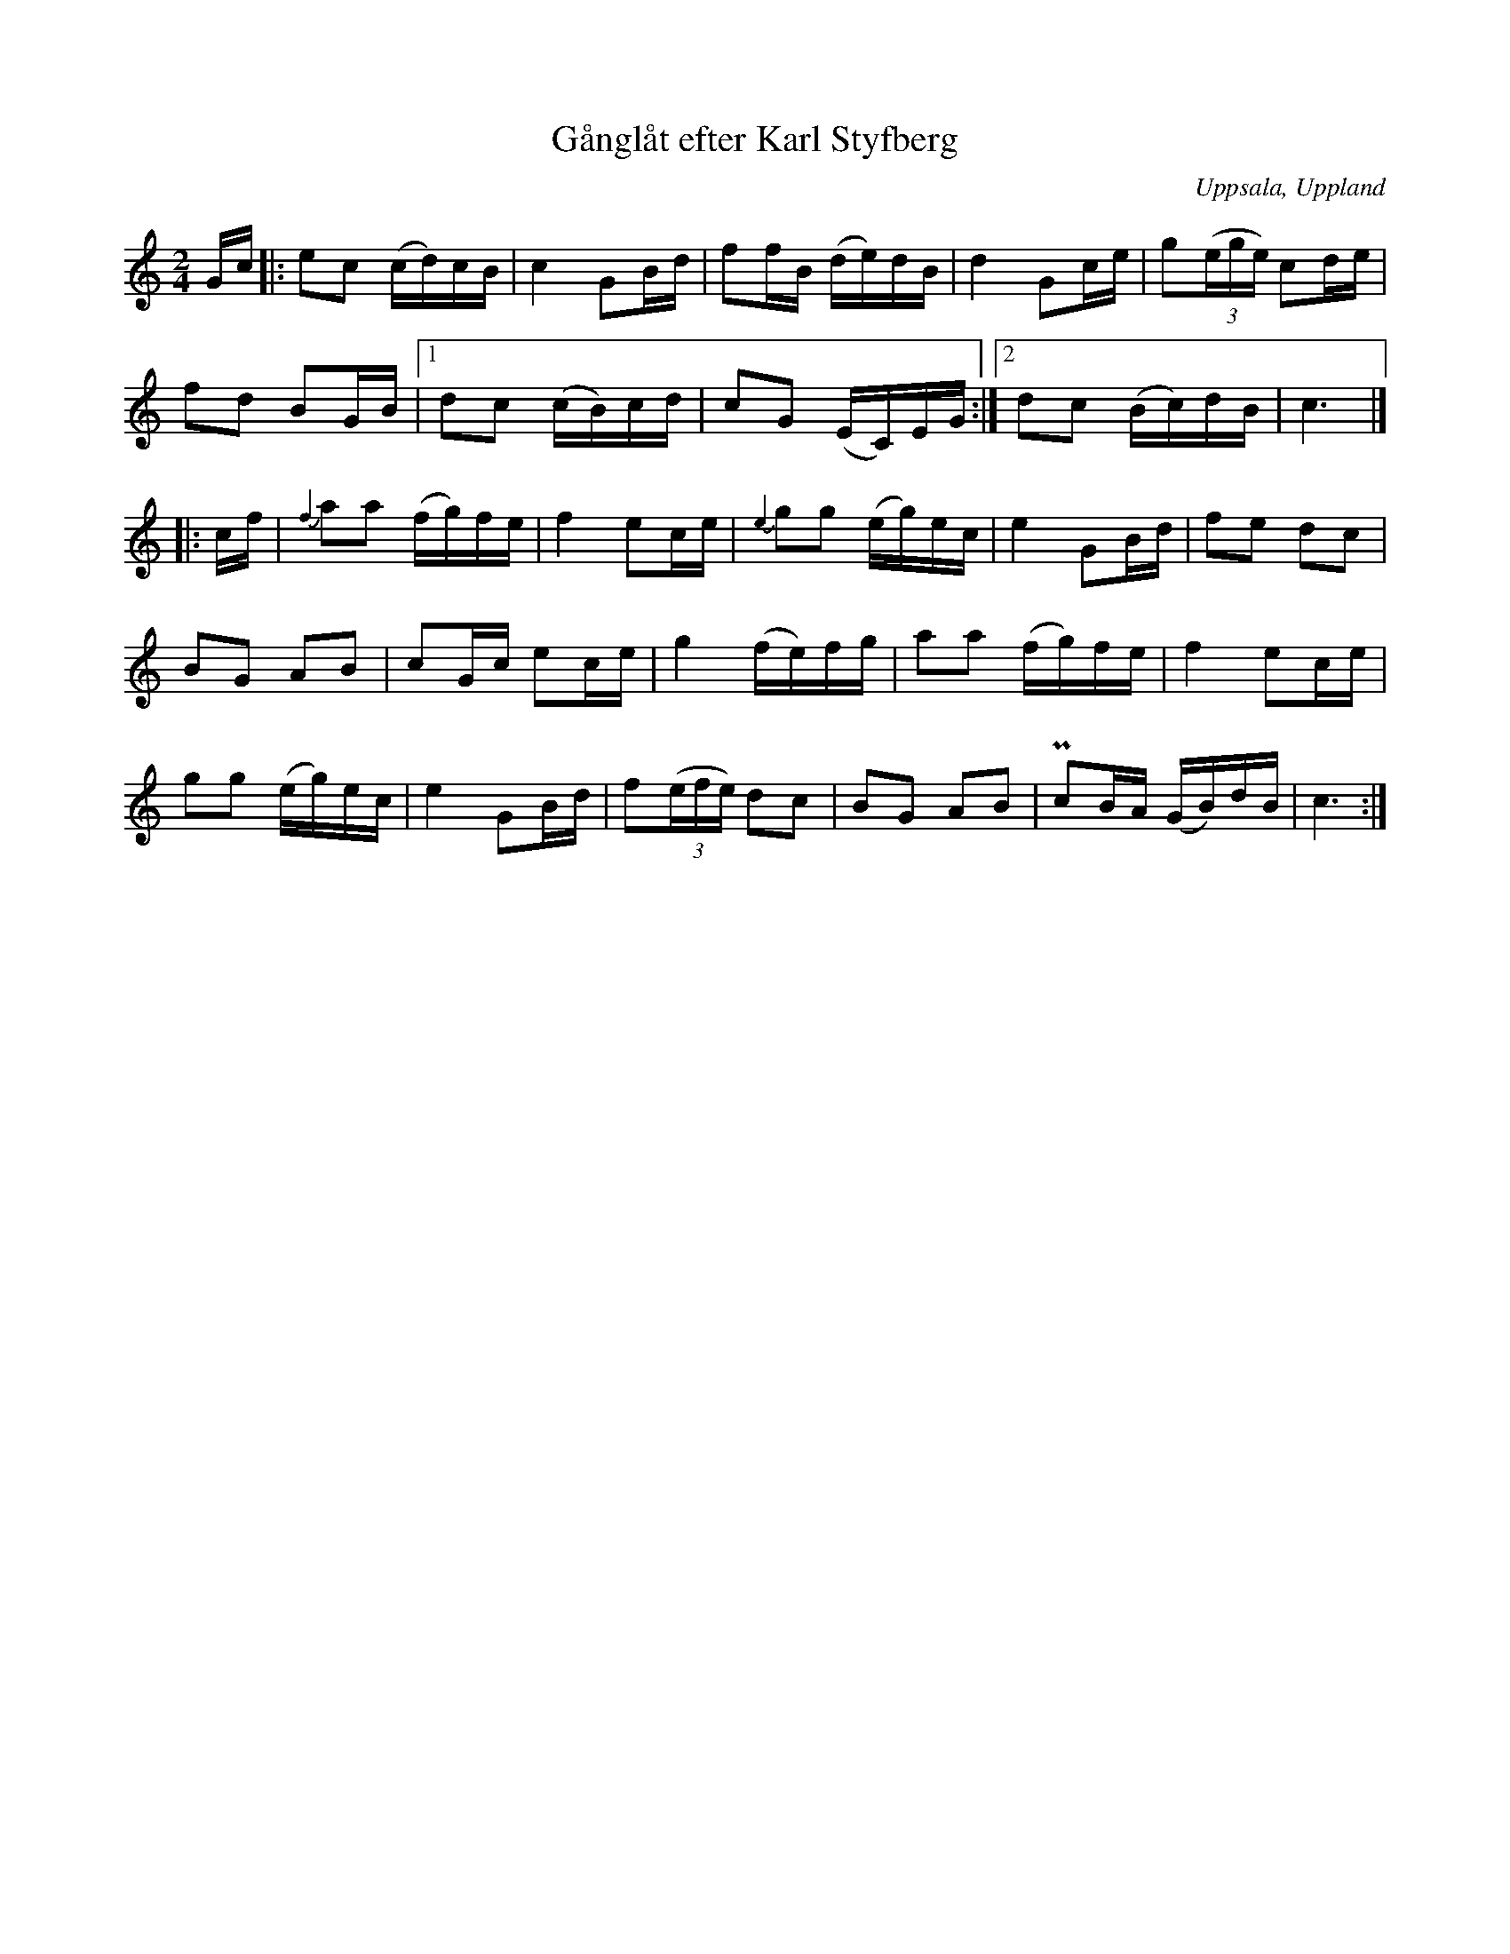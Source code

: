 %%abc-charset utf-8

X:7
T:Gånglåt efter Karl Styfberg
O:Uppsala, Uppland
B:Melodier från Upplands bruk och Fyris bygder häfte 2, nr. 7
R:Marsch
Z:Nils L
M: 2/4
L: 1/16
K: C
Gc |: e2c2 (cd)cB | c4 G2Bd | f2fB (de)dB | d4 G2ce | g2((3ege) c2de | 
      f2d2 B2GB |1 d2c2 (cB)cd | c2G2 (EC)EG :|2 d2c2 (Bc)dB | c6 |]
|: cf | {f2}a2a2 (fg)fe | f4 e2ce | {e2}g2g2 (eg)ec | e4 G2Bd | f2e2 d2c2 |
B2G2 A2B2 | c2Gc e2ce | g4 (fe)fg | a2a2 (fg)fe | f4 e2ce |
g2g2 (eg)ec | e4 G2Bd | f2((3efe) d2c2 | B2G2 A2B2 | !pralltriller!c2BA (GB)dB | c6 :|

